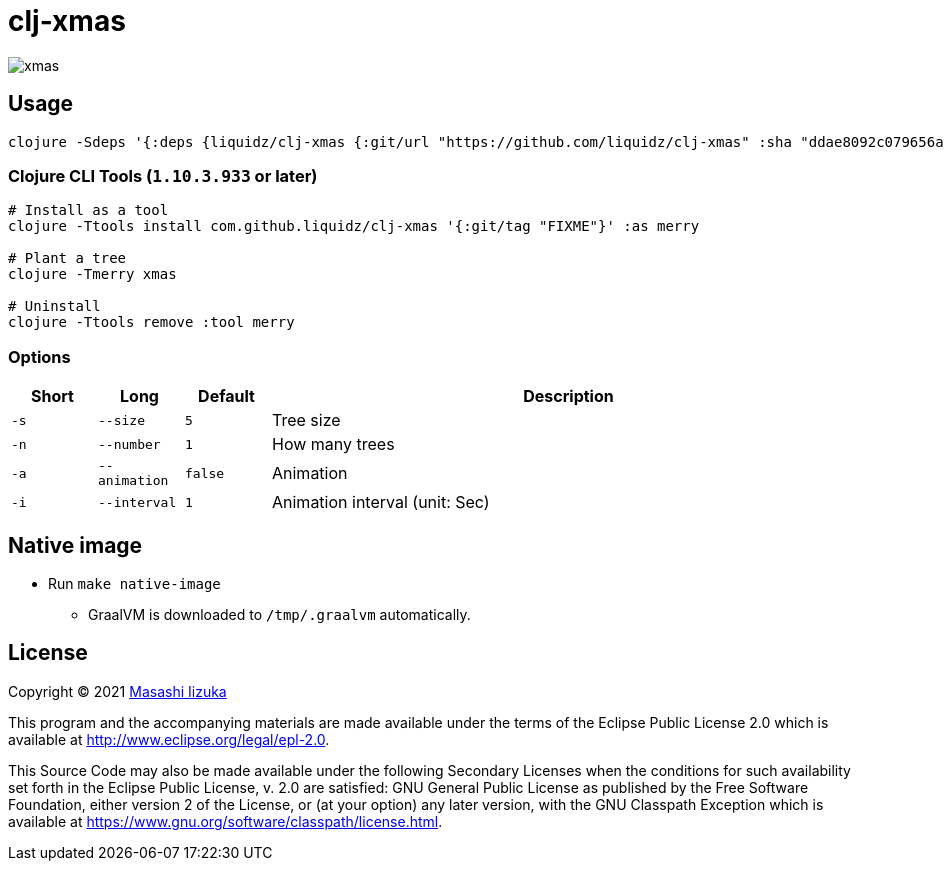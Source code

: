= clj-xmas

image:xmas.png[]

== Usage

[source,clojure]
----
clojure -Sdeps '{:deps {liquidz/clj-xmas {:git/url "https://github.com/liquidz/clj-xmas" :sha "ddae8092c079656a62fafd9655e00c4cf8496a07"}}}' -m xmas.core
----

=== Clojure CLI Tools (`1.10.3.933` or later)

[source,sh]
----
# Install as a tool
clojure -Ttools install com.github.liquidz/clj-xmas '{:git/tag "FIXME"}' :as merry

# Plant a tree
clojure -Tmerry xmas

# Uninstall
clojure -Ttools remove :tool merry
----

=== Options

[cols="1a,1a,1a,7a"]
|===
| Short | Long | Default | Description


| `-s`
| `--size`
| `5`
| Tree size

| `-n`
| `--number`
| `1`
| How many trees

| `-a`
| `--animation`
| `false`
| Animation

| `-i`
| `--interval`
| `1`
| Animation interval (unit: Sec)

|===

== Native image

* Run `make native-image`
** GraalVM is downloaded to `/tmp/.graalvm` automatically.

== License

Copyright © 2021 https://twitter.com/uochan[Masashi Iizuka]

This program and the accompanying materials are made available under the
terms of the Eclipse Public License 2.0 which is available at
http://www.eclipse.org/legal/epl-2.0.

This Source Code may also be made available under the following Secondary
Licenses when the conditions for such availability set forth in the Eclipse
Public License, v. 2.0 are satisfied: GNU General Public License as published by
the Free Software Foundation, either version 2 of the License, or (at your
option) any later version, with the GNU Classpath Exception which is available
at https://www.gnu.org/software/classpath/license.html.
